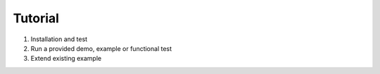 .. _Tutorial:

Tutorial
========


#. Installation and test
#. Run a provided demo, example or functional test
#. Extend existing example
